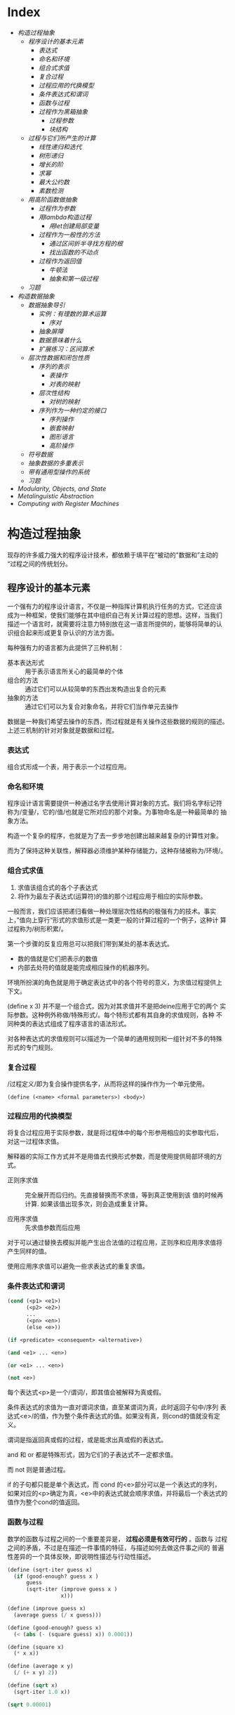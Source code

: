 * Index
- [[* 构造过程抽象][构造过程抽象]]
  - [[* 程序设计的基本元素][程序设计的基本元素]]
    - [[* 表达式][表达式]]
    - [[* 命名和环境][命名和环境]]
    - [[* 组合式求值][组合式求值]]
    - [[* 复合过程][复合过程]]
    - [[* 过程应用的代换模型][过程应用的代换模型]]
    - [[* 条件表达式和谓词][条件表达式和谓词]]
    - [[* 函数与过程][函数与过程]]
    - [[* 过程作为黑箱抽象][过程作为黑箱抽象]]
      - [[* 过程参数][过程参数]]
      - [[* 块结构][块结构]]
  - [[* 过程与它们所产生的计算][过程与它们所产生的计算]]
    - [[* 线性递归和迭代][线性递归和迭代]]
    - [[* 树形递归][树形递归]]
    - [[* 增长的阶][增长的阶]]
    - [[* 求幂][求幂]]
    - [[* 最大公约数][最大公约数]]
    - [[* 素数检测][素数检测]]
  - [[* 用高阶函数做抽象][用高阶函数做抽象]]
    - [[* 过程作为参数][过程作为参数]]
    - [[* 用lambda构造过程][用lambda构造过程]]
      - [[* 用let创建局部变量][用let创建局部变量]]
    - [[* 过程作为一般性的方法][过程作为一般性的方法]]
      - [[* 通过区间折半寻找方程的根][通过区间折半寻找方程的根]]
      - [[* 找出函数的不动点][找出函数的不动点]]
    - [[* 过程作为返回值][过程作为返回值]]
      - [[* 牛顿法][牛顿法]]
      - [[* 抽象和第一级过程][抽象和第一级过程]]
  - [[* 习题][习题]]
- [[* 构造数据抽象][构造数据抽象]]
  - [[* 数据抽象导引][数据抽象导引]]
    - [[* 实例：有理数的算术运算][实例：有理数的算术运算]]
      - [[* 序对][序对]]
    - [[* 抽象屏障][抽象屏障]]
    - [[* 数据意味着什么][数据意味着什么]]
    - [[* 扩展练习：区间算术][扩展练习：区间算术]]
  - [[* 层次性数据和闭包性质][层次性数据和闭包性质]]
    - [[* 序列的表示][序列的表示]]
      - [[* 表操作][表操作]]
      - [[* 对表的映射][对表的映射]]
    - [[* 层次性结构][层次性结构]]
      - [[* 对树的映射][对树的映射]]
    - [[* 序列作为一种约定的接口][序列作为一种约定的接口]]
      - [[* 序列操作][序列操作]]
      - [[* 嵌套映射][嵌套映射]]
      - [[* 图形语言][图形语言]]
      - [[* 高阶操作][高阶操作]]
  - [[* 符号数据][符号数据]]
  - [[* 抽象数据的多重表示][抽象数据的多重表示]]
  - [[* 带有通用型操作的系统][带有通用型操作的系统]]
  - [[* 习题][习题]]
- [[* Modularity, Objects, and State][Modularity, Objects, and State]]
- [[* Metalinguistic Abstraction][Metalinguistic Abstraction]]
- [[* Computing with Register Machines][Computing with Register Machines]]

* 构造过程抽象

现存的许多威力强大的程序设计技术，都依赖于填平在“被动的"数据和”主动的
“过程之间的传统划分。

** 程序设计的基本元素
一个强有力的程序设计语言，不仅是一种指挥计算机执行任务的方式，它还应该
成为一种框架，使我们能够在其中组织自己有关计算过程的思想。这样，当我们
描述一个语言时，就需要将注意力特别放在这一语言所提供的，能够将简单的认
识组合起来形成更复杂认识的方法方面。

每种强有力的语言都为此提供了三种机制：
- 基本表达形式 :: 用于表示语言所关心的最简单的个体
- 组合的方法 :: 通过它们可以从较简单的东西出发构造出复合的元素
- 抽象的方法 :: 通过它们可以为复合对象命名，并将它们当作单元去操作

数据是一种我们希望去操作的东西，而过程就是有关操作这些数据的规则的描述。
上述三机制的针对对象就是数据和过程。

*** 表达式

组合式形成一个表，用于表示一个过程应用。

*** 命名和环境
程序设计语言需要提供一种通过名字去使用计算对象的方式。我们将名字标记符
称为/变量/，它的/值/也就是它所对应的那个对象。为事物命名是一种最简单的
抽象方法。

构造一个复杂的程序，也就是为了去一步步地创建出越来越复杂的计算性对象。

而为了保持这种关联性，解释器必须维护某种存储能力，这种存储被称为/环境/。

*** 组合式求值
1) 求值该组合式的各个子表达式
2) 将作为最左子表达式(运算符)的值的那个过程应用于相应的实际参数。

一般而言，我们应该把递归看做一种处理层次性结构的极强有力的技术。事实
上，”值向上穿行“形式的求值形式是一类更一般的计算过程的一个例子，这种计
算过程称为/树形积累/。

第一个步骤的反复应用总可以把我们带到某处的基本表达式。
- 数的值就是它们把表示的数值
- 内部去处符的值就是能完成相应操作的机器序列。

环境所扮演的角色就是用于确定表达式中的各个符号的意义，为求值过程提供上
下文。

(define x 3) 并不是一个组合式，因为对其求值并不是把deine应用于它的两个
实际参数。这种例外称做/特殊形式/。每个特形式都有其自身的求值规则，各种
不同种类的表达式组成了程序语言的语法形式。

对各种表达式的求值规则可以描述为一个简单的通用规则和一组针对不多的特殊
形式的专门规则。

*** 复合过程
/过程定义/即为复合操作提供名字，从而将这样的操作作为一个单元使用。

=(define (<name> <formal parameters>) <body>)=

*** 过程应用的代换模型
将复合过程应用于实际参数，就是将过程体中的每个形参用相应的实参取代后，
对这一过程体求值。

解释器的实际工作方式并不是用值去代换形式参数，而是使用提供局部环境的方
式。

- 正则序求值 :: 完全展开而后归约。先直接替换而不求值，等到真正使用到该
     值的时候再计算. 如果该值出现多次，则会造成重复计算。

- 应用序求值 :: 先求值参数而后应用

对于可以通过替换去模拟并能产生出合法值的过程应用，正则序和应用序求值将
产生同样的值。

使用应用序求值可以避免一些求表达式的重复求值。

*** 条件表达式和谓词

#+BEGIN_SRC emacs-lisp
  (cond (<p1> <e1>)
        (<p2> <e2>)
        ...
        (<pn> <en>)
        (else <e>))

  (if <predicate> <consequent> <alternative>)

  (and <e1> ... <en>)

  (or <e1> ... <en>)

  (not <e>)
#+END_SRC
每个表达式<p>是一个/谓词/，即其值会被解释为真或假。

条件表达式的求值为一直对谓词求值，直至某谓词为真，此时返回子句中/序列
表达式<e>/的值，作为整个条件表达式的值。如果没有真，则cond的值就没有定
义。

谓词是指返回真或假的过程，或是能求出真或假的表达式。

and 和 or 都是特殊形式，因为它们的子表达式不一定都求值。

而 not 则是普通过程。

if 的子句都只能是单个表达式，而 cond 的<e>部分可以是一个表达式的序列，
如果对应的<p>确定为真，<e>中的表达式就会顺序求值，并将最后一个表达式的
值作为整个cond的值返回。

*** 函数与过程
数学的函数与过程之间的一个重要差异是， *过程必须是有效可行的* 。函数与
过程之间的矛盾，不过是在描述一件事情的特征，与描述如何去做这件事之间的
普遍性差异的一个具体反映，即说明性描述与行动性描述。


#+BEGIN_SRC scheme
  (define (sqrt-iter guess x)
    (if (good-enough? guess x )
        guess
        (sqrt-iter (improve guess x )
                   x)))

  (define (improve guess x)
    (average guess (/ x guess)))

  (define (good-enough? guess x)
    (< (abs (- (square guess) x)) 0.0001))

  (define (square x)
    (* x x))

  (define (average x y)
    (/ (+ x y) 2))

  (define (sqrt x)
    (sqrt-iter 1.0 x))

  (sqrt 0.00001)



  (define (sqrt-iter2 guess x)
      (if (good-enough2? guess (improve guess x))
          (improve guess x)
          (sqrt-iter2 (improve guess x)
                     x)))

  (define (good-enough2? old-guess new-guess)
      (> 0.01
         (/ (abs (- new-guess old-guess))
            old-guess)))


  (define (sqrt2 x)
    (sqrt-iter2 1.0 x))

  (sqrt2 0.0001)


  (define (improve y x)
    (/ (+ (/ x
             (* y y))
          (* 2 y))
       3))

  (sqrt2 27)
#+END_SRC

*** 过程作为黑箱抽象
即过程抽象，一个过程的定义应该能隐藏起一些细节，从而调用者不必去关心实
现，只须作为一个黑箱而接受它。

**** 过程参数
形参与实参的分离确保了，调用者的变量与被调用者的相分离，黑箱的性质。

一个变量的具体名字是什么完全无关于过程的作用，则称为 *约束变量* ，否则，
它就是 *自由* 的。
例如， good-enough? 中，guess x 都是约束变量，而abs, square, <, - 都是
自由变量。

**** 块结构
词法作用域
例如，可以把good-enough？过程放进sqrt的过程定义当中，这样，其他过程也
可以定义它们自己的good-enough?过程。这样做的另一个好处是，由于x在sqrt
的定义当中是受约束的，good-enough?等子过程圴在x的定义域中，则x可以作为
内部定义的自由变量，子过程不再需要传递x。


** 过程与它们所产生的计算
学习一门新的语言，光学会其语法，就像是学象棋，知道了里面各种棋子的走法，
却不知道典型的开局，战术和策略，缺少有关各种棋步的价值（值得定义哪些过
程）的知识，缺少对所走棋步的各种后果（执行一个过程的效果）做出预期的经
验。

*** 线性递归和迭代
注意 *递归过程* 与 *递归计算过程* 有所区别，如下面的例子中，都是递归过程，但其中一
个为线性递归计算过程，另一个为线性迭代计算过程。

#+BEGIN_SRC scheme
  ; 计算阶乘
  (define (factorial n)
    (if (= n 1)
        1
        (* n (factorial (- n 1)))))



  (define (factorial-iter index n result)
    (if (> index n)
        result
        (factorial-iter (+ 1 index)
                        n
                        (* result index))))


  (define (factorial2 n)
    (factorial-iter 1 n 1))
#+END_SRC
前者的代换模型是一种先逐步展开而后收缩的形状，在展开的阶段里，这个过程
构造起一个 *推迟计算的操作* 所形成的链条;收缩阶段则表现为这些去处的实
际执行。这种类型的计算过程由一个推迟执行的去处链条刻画，称为一个 *递归
计算过程* 。其乘法链条的长度随着n值线性增长，因此是 *线性递归过程*.

而像后者那样，在计算过程中的每一步所需要保存的轨迹里，都是固定的
index,n,result的当前值，这种其状态可以用固定数目的 *状态变量* 描述的过
程称为 *迭代计算过程* 。

在C,Pascal之类的语言中，递归的过程所消耗的存储量总是与过程调用的数目成
正比，即使它们所描述的计算过程原理上看是迭代的。这些语言需要通过for,
while 等“循环结构”来描述这些迭代过程，而scheme中则没有这一 *缺陷* 。

能够在常量空间中执行由递归过程所描述的迭代计算过程--具有这种我的实称为
*尾递归* 的。


*** 树形递归
以Fibonacci为例，

#+BEGIN_SRC scheme
(define (fib n)
  (cond ((= n 0) 0)
        ((= n 1) 1)
        (else (+ (fib (- n 2))
                 (fib (- n 1))))))


  (define (fib2 n)
    (fib-iter 0 n 0))

  (define (fib-iter index n sum)
    (if (> index n)
        sum
        (fib-iter (+ index 1)
                  n
                  (+ sum index))))
#+END_SRC

虽然在上述的例子中，树形递归计算过程消耗很大，但它在应用于层次结构性的
数据上时，这种过程是一种自然的威力强大的工具。即使是对于数的计算，它也
可能帮助我们理解和设计程序（上述例子基本上就是把序列的定义直接翻译为了
Lisp语言）。

- 给了半美元，四分之一美元，10美分，5美分和1美分的硬币，将1美元换成零
  钱，一共有几种方式

  #+BEGIN_SRC scheme
  (define (count-change amount)
    (cc amount 5))

  (define (cc amount kinds-of-coins)
    (cond ((= amount 0) 1)  ; count as 1 if amount is 0
          ((or (< amount 0) (= kinds-of-coins 0)) 0)
          (else (+ (cc amount ; ; 任何使用 kinds-of-coins 种硬币的换法数量
                       (- kinds-of-coins 1)) ; 都等于不使用第一种硬币的换法
                   (cc (- amount
                          (first-denomination kinds-of-coins)) ; 及使用第一种硬币的换法的和
                       kinds-of-coins)))))

  (define (first-denomination kinds-of-coins)
    (cond ((= kinds-of-coins 1) 1)
          ((= kinds-of-coins 2) 5)
          ((= kinds-of-coins 3) 10)
          ((= kinds-of-coins 4) 25)
          ((= kinds-of-coins 5) 50)))


  (count-change 100)
  #+END_SRC

*** 增长的阶
*** 求幂

#+BEGIN_SRC scheme
  (define (expt b n)
    (if (= 0 n)
        1
        (* b (expt b (- n 1)))))


  (define (expt2 b n)
  ;  (expt-iter b n 0 1)
    (expt-iter2 b n 1)
    )

  (define (expt-iter b n cur sum)
    (if (= n cur)
        sum
        (expt-iter b
                   n
                   (+ cur 1)
                   (* sum b))))


  (define (expt-iter2 b n result)
    (if (= 0 n)
        result
        (expt-iter2 b (- n 1) (* result b))))


  (expt 3 3)
  (expt2 3 3)
#+END_SRC

*** 最大公约数

#+BEGIN_SRC scheme
  (define (gcd a b)
    (if (= b 0) a
        (gcd b (remainder a b))))
#+END_SRC

*** 素数检测
两种方法，第一种最简单就是从2开始一个个判断直至根号n，此方法具有根号n
的增长阶，
另一种则是，利用费马小定理：
 *如果n是一个素数，则对于任意小于n的正整数a有，a的n次方与a模n同余*

     #+BEGIN_SRC scheme
       (define (smallest-divisor n)
         (find-divisor n 2))

       (define (find-divisor n test-divisor)
         (cond ((> (* test-divisor test-divisor) n) n)
               ((divides? test-divisor n) test-divisor)
               (else (find-divisor n (+ test-divisor 1)))))

       (define (divides? a b)
         (= (remainder b a) 0))

       (define (prime? n)
         (= n (smallest-divisor n)))

       (define (expmod base exp m)
         (cond ((= exp 0) 1)
               ((even? exp)
                (remainder (square (expmod base (/ exp 2) m))
                           m))
               (else
                (remainder (* base (expmod base (- exp 1) m))
                           m))))

       (define (fermat-test n)
         (define (try-it a)
           (= (expmod a n n) a))
         (try-it (+ 1 (random (- n 1)))))

       (define (fast-prime? n times)
         (cond ((= times 0) true)
               ((fermat-test n) (fast-prime? n (- times 1)))
               (else false)))


       (prime? 19)
       (prime? 199)
       (prime? 1999)
       (prime? 19999)

       (fast-prime? 1234567 10)
     #+END_SRC

** 用高阶函数做抽象
*高阶过程* 即能操作过程的过程，可以增强我们建立抽象的能力

*** 过程作为参数
[[*习题][1.29]]
1.30

*** 用lambda构造过程
#(lambda (<formal-parameters>) <body>)#

这样得到的过程，除了不为有关过程提供名字之外，与define创建的过程完全一
样，即仅仅是该过程没有与环境中的任何名字相关联。

  (define (plus4 x) (+ x 4)  <==> (define plus4 (lambda (x) (+ x 4)))

**** 用let创建局部变量

#+BEGIN_SRC scheme
  (let ((<var1> <exp1>)
        (<var2> <exp2>)
        ;...
        (<varn> <expn>))
    <body>)
#+END_SRC

其语义是，将上同部分的名字约束为局部变量的情况下，对body求值作为let的返回值。
故上述表达式等价于

#+BEGIN_SRC scheme
  ((lambda (<var1> ... <varn>)
     <body>)
   <exp1>
   ;...
   <expn>)
#+END_SRC

这样， *解释器就不需要为let局部变量增加任何新的机制，let表达式只是
lambda表达式的语法外衣而已*

- let可以建立局部变量的约束，即限制作用域
- 变量的值是在let之外计算的！

仅在定义内部过程时使用define

*** 过程作为一般性的方法

**** 通过区间折半寻找方程的根
#+BEGIN_SRC scheme
  (define (close-enough? a b)
    (< (abs (- b a)) 0.001))

  (define (search f a b)
    (if (> (* (f a) (f b)) 0)
        (error "wrong range " a b)
        (let ((mid (/ (+ a b) 2.0)))
          (if (close-enough? a b)
              mid
              (if (> (* (f mid) (f a)) 0)
                  (search f mid b)
                  (search f a mid))))))

  (search sin 2.0 4.0)
  (search sin 2.0 3.0)
#+END_SRC

**** 找出函数的不动点
#+BEGIN_SRC scheme
  (define tolerance 0.00001)

  (define (average a b) (/ (+ a b) 2))

  (define (fixed-point f first-guess)
    (define (close-enough? v1 v2)
      (< (abs (- v1 v2)) tolerance))
    (define (try guess)
      (let ((next (f guess)))
        (if (close-enough? guess next)
            next
            (try next))))
    (try first-guess))

  (define (sqrt x)
    (fixed-point (lambda (y) (average y (/ x y)))
                 1.0))

  (sqrt 4)
  (fixed-point (lambda (y) (+ (sin y) (cos y)))
               0.1)
#+END_SRC

*** 过程作为返回值
平均阻尼
#+BEGIN_SRC scheme
  (define (average-damp f)
    (lambda (x) (average x (f x))))
#+END_SRC

该过程接受一个过程输入，输出另一个过程

将一个计算过程形式化为一个过程，一般来说存在很多种方式，有经验的程序员
知道如何选择过程的形式，使其特别地清晰且容易理解，使该计算过程中有用的
元素能表现为一些相互分离的个体，并可以重新用于其他的应用。

**** 牛顿法
#+BEGIN_SRC scheme
  (define dx 0.00001)
  (define tolerance 0.00001)

  (define (deriv g)
    (lambda (x) (/ (- (g (+ x dx)) (g x))
                   dx)))

  (define (fixed-point f first-guess)
    (define (close-enough? v1 v2)
      (< (abs (- v1 v2)) tolerance))
    (define (try guess)
      (let ((next (f guess)))
        (if (close-enough? guess next)
            next
            (try next))))
    (try first-guess))

  (define (newton-transform g)
    (lambda (x)
      (- x (/ (g x) ((deriv g) x)))))

  (define (newton-method g guess)
    (fixed-point (newton-transform g) guess))

  (define (sqrt x)
    (newton-method (lambda (y) (- (square y) x))
                   1.0))

  (sqrt 16)
#+END_SRC

**** 抽象和第一级过程
我们可以进一步抽象出找不动点的过程，其可以接受变换过程g作为输入，
#+BEGIN_SRC scheme
  (define (fixed-point-of-transform f g guess)
    (fixed-point (g f) guess))

  (define (sqrt x)
    (fixed-point-of-transform (lambda (y) (/ x y))
                              average-damp
                              1.0))

  (define (sqrt2 x)
    (fixed-point-of-transform (lambda (y) (- (square y) x))
                              newton-transform
                              1.0))
#+END_SRC

*作为编程者，我们应该对这类可能性保持高度敏感，设法从中识别出程序里的*
*基本抽象，基于它们去进一步构造，并推广它们以创建威力更加强大的抽象*

并不是说要尽可能抽象地去写程序，而是根据工作中的情况，去选择合适的抽象
层次，但这种基于抽象去思考确实是最重要的。

一般而言，语言总会对计算元素的使用方式加上某些限制，而带有最少限制的元素被称为
*第一级状态*.
- 可以用变量命名
- 可以提供给过程作为参数
- 可以由过程作为结果返回
- 可以包含在数据结构中

Lisp 的过程是完全的第一状态，这给有效实现提出了挑战，但由此所获得的描述能力却是极其惊人的.

** 习题
- 1.3 :: 计算三个数中，较大的两个数的平方和

     #+BEGIN_SRC scheme
       (define (max-square-sum a b c)
         (if (and (<= a b) (<= a c))
             (return (+ (* b b) (* c c)))
           (max-square-sum b c a))
         )

     #+END_SRC

- 1.6 :: 为什么if是一种特殊形式，如果用conf实现一个new-if，其与if本身
     有什么区别？
     #+BEGIN_SRC scheme
       (define (new-if predicate then-clause else-clause)
         (cond (predicate then-clause)
               (else-clause)))
     #+END_SRC

     区别在于，if作为一种特殊形式，其then-clause和else-clause只有一个
     会被求值。而new-if作为一个普通过程，由于解释器进行应用序求值，其
     两个子过程都会被求值。

     例如，下面的例子不是尾递归，因为sqrt-iter的返回值还要作为new-if的
     参数，

     #+BEGIN_SRC scheme
       (define (sqrt-iter guess x )
         (new-if (good-enough? guess x )
                 guess
                 (sqrt-iter (improve guess x ) ; 无论good-enough结果如何，这个函数调用总会被一直执行
                            x)))


       (new-if (display "good") (display "bad"))
       ; 上述调用将会输出 badgood
     #+END_SRC

- 1.10 :: 给出以下过程

     #+BEGIN_SRC scheme
       (define (A x y)
         (cond ((= y 0) 0)
               ((= x 0) (* 2 y))
               ((= y 1) 2)
               (else (A (- x 1)
                        (A x (- y 1))))))


       (A 1 10) ; 2^10

       (A 2 4)  ; 64436

       (A 3 3)  ; 65536
     #+END_SRC
       求 (A 1 10) (A 2 4) (A 3 3)
     及以下过程的数学意义
     (define (f n) (A 0 n))
     (define (f n) (A 1 n))
     (define (f n) (A 2 n))

     2n
     2^n
     (((...(2^2)^2)^2)...) n-1个

- 1.11 :: f(x) 有以下定义,
     如果n<3,那么f(n)=n,
     如果n>=3, f(n)=f(n-1)+2f(n-2)+3f(n-3)

     请写出递归计算过程及迭代两种过程.

     #+BEGIN_SRC scheme
  (define (f n)
    (if (< n 3)
        n
        (+ (f (- n 1))
           (* 2 (f (- n 2)))
           (* 3 (f (- n 3))))))



  (define (f1 n)
    (if (< n 3)
        n
        (f1-iter 1 2 4 3 n)
        ))

  (define (f1-iter n3 n2 n1 n max)

    (if (= n max)
        n1
        (f1-iter n2
                 n1
                 (+ (* 3 n3) (* 2 n2) n1)
                 (+ n 1)
                 max)))


  (f1 1)
  (f1 2)
  (f1 3)
  (f1 4)
  (f1 5)
#+END_SRC

- 1.12 :: 计算出帕斯卡三角形
     1
     1 2 1
     1 3 3 1
     1 4 6 4 1
     ...

     #+BEGIN_SRC scheme
       (define (tri x y)
         (cond ((or (= x y) (= x 1)) 1)
               ((> x y) (error "unvalid input"))
               (else (+ (tri (- x 1) (- y 1))
                        (tri x (- y 1))))
               ))


       (tri 1 1)
       (tri 1 2)(tri 3 5)
     #+END_SRC

- 1.13 :: 证明Fib(n)是最接近

- 1.14 :: 画出有关的树,表示count-change在11美分换成硬币时的计算过程
     且在金额增加时,这一过程的空间和步数是如何增长

     n 为金额, m为币种,则树的最大深度由m取1时的子树决定,(n,1)子树位于m层,并有(1,1)子树位于n+m层,
     空间增长为O(n+m)

     (n,1)的子树的结点数线性递增,而(n,m)的树可以分解为x(n,m-1)个的子树,当币值远小于n时,可把x视作n,
     时间(节点数)增长为O(n^m)

- 1.15 :: 有以下计算sin(x)的过程, 求计算12.15时,p调用了几次,
     过程的时间及空间增长阶是什么
     #+BEGIN_SRC scheme
       (define (cube x) (* x x x))

       (define (p x) (- (* 3 x) (* 4 (cube x))))

       (define (sine angle)
           (if (not (> (abs angle) 0.1))
               angle
               (p (sine (/ angle 3.0)))))
     #+END_SRC

     由于应用序求值, 5次
     空间时间都是O(log n)

- 1.16 :: 使用以下方法计算乘幂,并使用迭代过程
     b^n = (b^2)^(n/2)
     #+BEGIN_SRC scheme
       (define (fast-expt b n)
         (cond ((= n 0) 1)
               ((isDouble? n) (fast-expt-iter n b))
               (else (* b (fast-expt-iter (- n 1) b)))))

       (define (isDouble? n)
         (= (remainder n 2) 0))

       (define (fast-expt-iter n result)
         (if (= n 1)
             result
             (fast-expt-iter (/ n 2) (* result result))))


       (fast-expt 1 0)
       (fast-expt 2 2)
       (fast-expt 2 3)
       (fast-expt 3 3)


       (define (fast-expt2 b n)
         (fast-expt-iter2 b n 1))

       (define (fast-expt-iter2 b n a)
         (cond ((= n 0) a)

               ((isDouble? n)
                (fast-expt-iter2
                 (* b b)
                 (/ n 2)
                 a))

               (else
                (fast-expt-iter2
                 b
                 (- n 1)
                 (* a b)))))
     #+END_SRC

- 1.17 :: 假设没有乘法,只有doulbe 可用于求某整数的两倍,halve用于求一半,使
     用类似以上的方法求出乘积

     #+BEGIN_SRC scheme
       (define (double a)
         (+ a a))

       (define (halve a)
         (/ a 2))

       (define (even? n)
         (= (remainder n 2) 0))


       (define (* a b)
         (iter a b 0))

       (define (iter a b n)
         (cond ((= b 0) n)
               ((even? b) (iter (double a) (halve b) n))
               (else (iter a (- b 1) (+ n a)))))


       (* 1 0)
       (* 1 1)
       (* 0 1)
       (* 2 1)
       (* 2 4)
       (* 3 3)
       (* 3 4)
     #+END_SRC

- 1.19 :: 斐波那契数列的对数计算过程

- 1.20 :: 在应用序及正则序下，（GCD 206 40)求最大公约数分别调用几次
     remainder

     应用序4次,第一次算,但是gcd( 2 0)不算,if判断后就直接返回a,下面不会
     执行;
     正则序18次,
     正则代换后,则第n层的a b两个参数对应的remainder的次数分别为a(n),
     b(n),
     则: a(n) = b(n-1);b(n)=a(n-1)+b(n-1)+1;a(0)=0,b(0)=0
     总共5层,由于每层的if判断进行了计算,再加上最后一层的a是计算了的,所
     以最后的结果是:b(0)+b(1)+b(2)+b(3)+b(4)+a(4)=18

- 1.21 :: smallest-divisor 测试19, 199, 1999

- 1.22 :: 利用下面过程写一个search-for-prime过程来检查给定范围内各个奇
     数的素性。注意每个素数检查所需要的时间，
  1. 10 000 范围内的耗时真的是1 000 的根号10倍吗
  2. 100 000 与 1 000 000 呢？
  3. 时间真的正比于计算所需要的步数吗？
     #+BEGIN_SRC scheme
       (define (smallest-divisor n)
         (find-divisor n 2))

       (define (find-divisor n test-divisor)
         (cond ((> (* test-divisor test-divisor) n) n)
               ((divides? test-divisor n) test-divisor)
               (else (find-divisor n (+ test-divisor 1)))))

       (define (divides? a b)
         (= (remainder b a) 0))

       (define (prime? n)
         (= n (smallest-divisor n)))


       (define (search-for-primes n)
           (let ((start-time (real-time-clock)))
               (continue-primes n 3)
               (- (real-time-clock) start-time)))

       (define (continue-primes n count)
           (cond ((= count 0)
                   (display "are primes."))
                 ((prime? n)
                   (display n)
                   (newline)
                   (continue-primes (next-odd n) (- count 1)))
                 (else
                   (continue-primes (next-odd n) count))))

       (define (next-odd n)
           (if (odd? n)
               (+ 2 n)
               (+ 1 n)))

       (search-for-primes 10000) ; 3
       (search-for-primes 100000); 6
       (search-for-primes 1000000); 10
   #+END_SRC
   倍数不等

- 1.23 :: 改善test-divisor为2,3,5,7,9 看看耗时是不是真的减半
    耗时相比 3->1, 6->2, 10->10

- 1.24 :: 使用费马检测，速度有何变化，log(n) ?
     2, 3, 3

- 1.25 :: 能否把费马检测中expmod的实现改为直接用下面方法

     #+BEGIN_SRC scheme
       (define (expmod base exp m)
         (remainder (fast-expt base exp) m))
     #+END_SRC

     这个方法理论上一样，但实际上在处理大数字时会溢出，而且速度慢

- 1.26 :: 注意 (square x) 和 (* x x) 并不一定等价。当x是个表达式时，该
     表达式会求值两次。

- 1.27 :: 找出费马检测不出的非素数。

- 1.28 :: 不会被欺骗的费马检查

- 1.29 :: 利用辛普森规则计算积分
     #+BEGIN_SRC scheme
       (define (cube x) (* x x x))

       (define (sum term a next b)
         (if (> a b)
             0
             (+ (term a)
                (sum term (next a) next b))))

       (define (inc n) (+ n 1))

       (define (sum-cubes a b)
         (sum cube a inc b))



       (define (simpson-integration f n a b)
         (define (simpson-iter k)
           (* (if (or (= 0 k)
                      (= n k))
                  1
                  (+ 2
                     (* 2 (remainder k 2))))
              (f (+ a (* k (/ (- b a) n))))))

         (* (/ (/ (- b a) n) 3)
            (sum simpson-iter 0 inc n)))

       (simpson-integration cube 100 0 1)

     #+END_SRC

- 1.30 :: 把上述过程中的SUM转换为迭代过程

     #+BEGIN_SRC scheme
       (define (sum term a next b)
         (define (iter k result)
           (if (> k b)
               result
               (iter (next k) (+ result (term k)))))
         (iter a 0))
     #+END_SRC

- 1.31 :: 写出返回给定范围中各点的某个函数值的乘积（Product）过程，并
     使用它计算下面的phi的近似值。
     phi/4=(2*4*4*6*6*8..../3*3*5*5*7...)
     再写出迭代或递归的版本。

     #+BEGIN_SRC scheme
       (define (product f next a b)
         (define (product-iter result n)
           (if (> n b)
               result
               (product-iter (* result (f n)) (next n))))
         (product-iter 1 a))


       (define (test a) a)

       (define (inc-1 a) (+ a 1))

       (product test inc-1 1 5)


       (define (an n)
         (if (= 0 (remainder n 2))
             (/ n (+ n 1))
             (/ (+ n 1) n)))

       (define (factorial n)
         (* 2 (product an inc-1 1 n)))

       (factorial 10000)

     #+END_SRC

- 1.32 :: 抽象product和sum过程的公共部分，建立过程

     #+BEGIN_SRC scheme
       (define (accumulate combiner null-value term a next b)
         (define (accumulate-iter n result)
           (if (> n b)
               result
               (accumulate-iter (next n)
                                (combiner result
                                          (term n)))))
         (accumulate-iter a null-value))



       (define (sum term a next b)
         (accumulate + 0 term a next b))


       (define (product1 term a next b)
         (accumulate * 1 term a next b))
     #+END_SRC

- 1.33 :: 构造更一般的filtered-accumulate,计算
     a到b中所有素数之和
     小于n的所有互素的正整数之乘积

     #+BEGIN_SRC scheme
       (define (filtered-accumulate filter combiner null-value term a next b)
         (define (filtered-iter result n)
           (if (> n b)
               result
               (filtered-iter (if (filter (term n))
                                  (combiner result (term n))
                                  result)
                              (next n))))
         (filtered-iter null-value a))
     #+END_SRC

- 1.35 :: 证明黄金分割率是 x-> 1+1/x的不动点，并计算其值
     #+BEGIN_SRC scheme
       (define golden-ratio
         (fixed-point (lambda (x) (+ 1(/ 1 x)))
                      1.0))
     #+END_SRC

- 1.36 :: 修改fixed-point过程，使其输出计算中产生的近似值序列 (newline) (display)
     然后通过找出x->log(1000)/log(x)的不动点，确定x^2=1000的一个根。并
     比较使用平均阻尼时的计算步数。
     #+BEGIN_SRC scheme
       (define formula
           (lambda (x)
               (/ (log 1000)
                  (log x))))

       (define (average-damp f)
           (lambda (x)
               (average x
                        (f x))))


       (define tolerance 0.000001)

       (define (fixed-point f first-guess)

           (define (close-enough? v1 v2)
               (< (abs (- v1 v2)) tolerance))

           (define (try guess step)
               (display-info guess step)                       ; 每次进入测试时打印一次猜测
               (let ((next (f guess)))
                   (if (close-enough? next guess)
                       (begin                                  ; 如果猜测完成
                           (display-info next (+ 1 step))      ; 记得算上最后一次计算 next 的猜测
                           next)
                       (try next (+ 1 step)))))

           (try first-guess 1))

       (define (display-info guess step)
           (display "Step: ")
           (display step)
           (display " ")

           (display "Guess: ")
           (display guess)
           (newline))
     #+END_SRC

- 1.40 :: x^3+ax^2+bx+c的零点。
     #+BEGIN_SRC scheme
       (define dx 0.00001)
       (define tolerance 0.00001)

       (define (deriv g)
         (lambda (x) (/ (- (g (+ x dx)) (g x))
                        dx)))

       (define (fixed-point f first-guess)
         (define (close-enough? v1 v2)
           (< (abs (- v1 v2)) tolerance))
         (define (try guess)
           (let ((next (f guess)))
             (if (close-enough? guess next)
                 next
                 (try next))))
         (try first-guess))

       (define (newton-transform g)
         (lambda (x)
           (- x (/ (g x) ((deriv g) x)))))

       (define (newton-method g guess)
         (fixed-point (newton-transform g) guess))

       (define (sqrt x)
         (newton-method (lambda (y) (- (square y) x))
                        1.0))

       (define (cube x) (* x x x))

       (define (cubic a b c)
         (newton-method (lambda (x) (+ (cube x) (* a (square x)) (* b x) c))
                        1.0))
       (cubic 3 2 1)
     #+END_SRC

- 1.41 :: 定义double对输入的过程f应用两次，
     (((double (double double)) inc) 5) 返回什么

     #+BEGIN_SRC scheme
       (define (double f)
         (lambda (x) (f(f x))))

       (((double (double double)) 1+) 5)

       ; 是21啊！！， 反复应用f 是平方，而不是简单乘2
     #+END_SRC

- 1.43 :: 定义 repeat 过程，对输入的数值过程f调用n次
     #+BEGIN_SRC scheme
       (define (repeat1 f n)
         (define (iter g k)
           (if (= k n)
               g
               (iter (lambda (x) (f (g x)))
                     (+ k 1))))
         (iter f 1))


       (define (repeat2 f n)
         (if (= 1 n)
             f
             (lambda (x)
               (f ((repeat2 f (- n 1)) x)))))



       ((repeat1 square 2) 5)
     #+END_SRC

- 1.46 :: 迭代改进，写一个iterative-improve 以两个过程为参数，返回一个
     以某一猜测为输入，通过不断改进，直到得到的猜测足够好为至
     #+BEGIN_SRC scheme
       (define (iterative-improve close-enough? improve)
         (lambda (first-guess)
           (define (try guess)
             (let ((next (improve guess)))
               (if (close-enough? guess next)
                   next
                   (try next))))
           (try first-guess)))


       (define tolerance 0.00001)


       (define (fixed-point f first-guess)
         ((iterative-improve (lambda (x y) (< (abs (- x y)) tolerance))
                             f) first-guess))

       (fixed-point cos 1.0)
     #+END_SRC

     



     

* 构造数据抽象
现在到了数学抽象中最关键的一步：让我们忘记这些符号所表示的对象，（数学
家）不应在这里停步，有许多操作可以应用于这些符号，而根本不必考虑它们到
底代表着什么东西。

本章讨论语言所提供的把数据对象组合起来，形成 *复合数据* 的方式。

复合数据可以提升我们在设计程序时所位于的概念层次，提高设计的模块性，增
强语言的表达能力。

将程序中处理数据对象的表示的部分，与处理数据对象的使用的部分相互隔离的
技术非常具有一般性，形成了一种称为 *数据抽象* 的强有力的设计方法学。

** 数据抽象导引
我们的程序在使用数据时，除了完成当前工作所必要的东西之处，不对所用数据
作任何多余的假设。与此同时，一种“具体”数据表示的定义，也应该与过程中的
数据使用方式无关。在我们的系统里，这两部分之间的界面将是一组过程，称为
*选择函数* 和 *构造函数* 。

*** 实例：有理数的算术运算
#+BEGIN_SRC scheme
  (define (add-rat x y)
    (make-rat (+ (* (numer x) (denom y))
                 (* (numer y) (denom x)))
              (* (denom x) (denom y))))

  (define (sub-rat x y)
    (make-rat (- (* (numer x) (denom y))
                 (* (numer y) (denom x)))
              (* (denom x) (denom y))))

  (define (mul-rat x y)
    (make-rat (* (numer x) (numer y))
              (* (denom x) (denom y))))

  (define (div-rat x y)
    (make-rat (* (numer x) (denom y))
              (* (denom x) (numer y))))

  (define (equal-rat? x y)
    (= (* (numer x) (numer y))
       (* (denom x) (denom y))))


  (define (print-rat x)
    (newline)
    (display (numer x))
    (display "/")
    (display (denom x)))
#+END_SRC

这样就有了定义在选择和构造过程 numer,denom 和make-rat 基础上的有理数运算.

**** 序对
序对 是通过过程cons,car,cdr实现的最基本的复合数据.从序对构造起来的数据
对象称为 *表结构* .

#+BEGIN_SRC scheme
  (define (make-rat x y) (cons x y))

  (define (numer x) (car x))

  (define (denom x) (cdr x))

  ;; 使用以下方式会使效率更高,但也会造成调试不便 
  (define mark-rat cons)
  (define numer car)
  (define denom cdr)


  ;; 可利用之前定义的公大公约数过程化简
  (define (mark-rat x y)
    (let ((g (gcd x y)))
      (cons (/ x g)
            (/ y g))))
#+END_SRC

*** 抽象屏障
一般而言，数据抽象的基本思想就是为每一类数据对象标识出一组操作，使得对
这类数据对象的所有操作都可以基于它们表述，而且在操作这些数据对象时也只
使用它们。

*即隔离调用与实现，限制依赖* ，从而可以忽略低层实现直接根据接口设计高层，
当低层的实现变化时，高层也不需要修改。

*** 数据意味着什么
并不是任意的构造函数及选择函数就可以构成数据抽象，它还必须具有一组
*特定条件* 使得这些过程成为一套合法的表示。

数据事实上可以 *通过过程来表示* ，如
#+BEGIN_SRC scheme
  (define (cons1 x y)
    (lambda (p)
      (cond ((= p 0) x)
            ((= p 1) y)
            (else (error "Wrong argument. Not 0 or 1.")))))

  (define (car1 p) (p 0))
  (define (cdr1 p) (p 1))

  (car (cons 2 3))
#+END_SRC

*** 扩展练习：区间算术
TODO

** 层次性数据和闭包性质
一般来说，如果通过某种组合数据对象的操作组合起数据对象得到的结果本身还
可以通过同样的操作再进行组合，我们称这种操作满足 *闭包性质* 

支持闭包性质可以提升组合功能的威力使我们建立起层次性的结构。然而很多语
言并不提供一性质又或是难以应用，例如C里，虽然结构的元素可以也是结构，
但却要显式得操作指针，而限制性的要求结构的每个域都只能包含预先定义好形
式的元素。

过程本身也满足这性质－－组合式成员本身也可以是组合式

*** 序列的表示
*序列* 一批数据对象的一种有序汇集。

*表* 是最直接的序列实现，每个cons的cdr指向下一个cons（结束处放nil），
而car里则放元素。scheme为方便构造表有提供基本操作list
=(list <a1> <a2> ... <an>)=
等价于
=(cons <a1> (cons <a2> (cons ... (cons <an> nil) ...)))=

此时，car可以看作是取表的第一项的操作，cdr则是选取表中的剩余项形成的子
表的操作。嵌套可以使用caddar之类的过程，其中的a和d分别表示car和cdr操作,但
要注意是倒序并且最多只能有四个

**** 表操作
- list-ref :: 向下cdr，参数为一个表及一个数，返回这个表中的第n个项
     #+BEGIN_SRC scheme
       (define (list-ref1 list n)
         (if (= 0 n)
             (car list)
             (list-ref1 (cdr list) (- n 1))))
     #+END_SRC

- length :: 利用null?基本操作判断长度
     #+BEGIN_SRC scheme
       (define (length1 list)
         (define (iter list count)
           (if (null? (cdr list))
               count
               (iter (cdr list) (+ count 1))))
         (iter list 0))
     #+END_SRC

- append :: 向上cons，以两个表为参数，返回组合成的一个新表
     #+BEGIN_SRC scheme
       (define (append1 list1 list2)
         (if (null? list1)
             list2
             (cons (car list1) (append (cdr list1) list2))))
     #+END_SRC

**** 对表的映射
*map* ，具有一个过程参数和一个表参数的高阶过程，返回将这一过程应用于表中
各个元素得到的结果形成的表

实际上，如果scheme中的map的第一个参数过程接受n个输入，则map也可以接受n
个表的输入。

#+BEGIN_SRC scheme
  (define (map1 f lit)
    (if (null? lit)
        lit
        (cons (f (car lit))
              (map f (cdr lit)))))


  (define (map2 f lit)
    (define (iter new remain)
      (if (null? remain)
          new
          (iter (cons (f (car remain)) new)
                (cdr remain))))
    (iter () lit))

  (define (inc a) (+ a 1))

  (map1 inc ())
#+END_SRC

map是一种重要的过程，不仅因为它代表了一种公共模式，还因为它建立了一种
处理表的高层抽象（抽象屏障），可以使使用者把注意力集中到表变换的实现上，
隐藏递归结构提取元素的细节。

*** 层次性结构
((1 2) 3 4) 可以看作是一种树，(1 2)是子树， 3和4是根结点的子结点
而把(1 2)拿走后，剩余的(3 4)则相当于拿去第一个结点后形成的树。

递归是处理树结构的一种很自然的工具，因为我们常常可以将对于树的操作归结
为对它们的分支的操作，再将这种操作应用于分支的分支。

#+BEGIN_SRC scheme
  (define (count-leaves x)
    (cond ((null? x) 0)
          ((not (pair? x)) 1)
          (else (+ (count-leaves (car x))
                   (count-leaves (cdr x))))))

  (count-leaves (cons 2 (cons 3 (cons 2 3))))
#+END_SRC

**** 对树的映射
map是处理序列的一种强有力的抽象，与此类似，map与递归的结合也可以作为强
有力的抽象来处理树。

#+BEGIN_SRC scheme
  ;; 处理树的第一个子结点，再对剩余结点形成的树处理，最后并合并为树
  (define (scale-tree tree factor)
    (cond ((null? tree) ())
          ((not (pair? tree)) (* tree factor))
          (else (cons (scale-tree (car tree) factor)
                      (scale-tree (cdr tree) factor)))))


  (scale-tree (list 1 (list 2 (list 3 4) 5) (list 6 7))
              10)

  ;; 另一种方案是将树看成子树的序列，并对它使用map
  (define (scale-tree tree factor)
    (if (null? tree)
        ()
        (map (lambda (x)
               (if (pair? x)
                   (scale-tree x factor)
                   (* x factor)))
             tree)))
#+END_SRC

*** 序列作为一种约定的接口
类似于通过高阶过程对处理数据的一些过程模式进行进一步的抽象
*在抽象数据层面上,我们可以通过统一接口,从而进一步抽象出高阶过程并通过
约定的接口衔接.*

考虑以下两个过程,
#+BEGIN_SRC scheme
  ;; 计算树中的奇数叶子的平方和
  (define (sum-odd-square tree)
    (cond ((null? tree) 0)
          ((not (pair? tree))
           (if (odd? tree) (square tree) 0))
          (else (+ (sum-odd-square (car tree))
                   (sum-odd-square (cdr tree))))))


  ;; 构造出所有为偶数且小于n的斐波那契数列的表
  (define (even-fibs n)
    (define (next k)
      (if (> k n)
        
          (let ((f (fib k)))
            (if (even? f)
                (cons f (next (+ k 1)))
                (next (+ k 1))))))
    (next 0))


  (define (fib n)
    (cond ((= n 0) 0)
          ((= n 1) 1)
          (else (+ (fib (- n 2))
                   (fib (- n 1))))))
#+END_SRC

虽然它们看上去差异很大,但这两个计算的抽象描述却相当相似
| 步骤 | 第一个程序                | 第二个程序                |
|------+---------------------------+---------------------------|
|    1 | 枚举出一棵树的树叶        | 枚举从0到n的整数          |
|    2 | 过滤它们,选出其中的奇数   | 对每个整数计算相应fib     |
|    3 | 对选出的每个数求平方      | 过滤它们,选出偶数         |
|    4 | 用+累积起得到结果,从0开始 | 用cons累积结果,从空表开始 |
|------+---------------------------+---------------------------|

它们都存在一种过程链,区别在于过滤器和映射的位置不一样.

 *产生信号 --> 过滤器 --> 映射 --> 累积器*

但在上面的两个过程中均没有体现出这种信号流结构,清晰性不够.

**** 序列操作
要组织好程序,使其反映出上述的信号流,关键在于要集中注意力步骤之间的
*信号* . 我们可以用表来表示这些信号,并用表操作实现每个步骤的处理.

则上面两个程序可以转换为
#+BEGIN_SRC scheme
  (define (accumulate f init items)
    (if (null? items)
        init
        (f (car items)
           (accumulate f init (cdr items)))))

  (define (filter predicate squence)
    (cond ((null? squence) ())
          ((predicate (car squence))
           (cons (car squence)
                 (filter predicate (cdr squence))))
          (else (filter predicate (cdr squence)))))

  (define (enumerate-tree tree)
    (cond ((null? tree) ())
          ((not (pair? tree)) (list tree))
          (else (append (enumerate-tree (car tree))
                        (enumerate-tree (cdr tree))))))

  (define (enumerate-interval a b)
    (if (> a b)
        ()
        (cons a (enumerate-interval (+ a 1) b))))


  (define (sum-odd-square tree)
    (accumulate +
                0
                (map square
                     (filter odd?
                             (enumerate-tree tree)))))


  (sum-odd-square (list (list 2 3) 2 (list 6 8)))

  (define (even-fibs n)
    (accumulate cons
                ()
                (filter even?
                        (map fib
                             (enumerate-interval 0 n)))))

  (even-fibs 20)
#+END_SRC

将程序表示为 *针对序列的操作* 可以使程序模块化,从面方便组合这些比较独
立的片段.
而另一方面,如果以序列作为所有的统一表示结构,则程序对于数据结构的
*依赖性可以被限定到不多的几个序列操作上*,而通过修改这些操作,我们就可以
在序列的不同表示之间转换,并保持程序整体的设计不变

模块化是控制复杂性的一种威力强大的策略

上述程序里,把片段重新组合,即可产生一个序列中所有奇数的平方的乘积

#+BEGIN_SRC scheme
  (define (product-of-squares-of-odd-elements items)
    (accumulate *
                1
                (map square
                     (filter odd? items))))
#+END_SRC

与Hadoop的MapReduce相似.

**** 嵌套映射

**** 图形语言

**** 高阶操作

** 符号数据

** 抽象数据的多重表示

** 带有通用型操作的系统

** 习题
- 2.1 :: 写出更好的make-rat过程,使其可以正确处理正负数,负负应显示为正,
     仅一个正时,应显示在分子上.
     [[file:sicp_scms/2.1.scm::(gcd%20b%20(remainder%20a%20b))))][2.1.scm]]

- 2.2 :: 定义坐标，线段，以及返回线段中点的过程。
     [[file:sicp_scms/2.2.scm::(define%20seg%20(make-segment%20start%20end))][2.2.scm]]

- 2.3 :: 定义平面矩形，及周长，面积的过程，对于不同的表示都可以正常计算
     [[file:sicp_scms/2.3.scm][file:~/Dropbox/notes/sicp_scms/2.3.scm]]

- 2.5 :: 把序对表示为2^a*3^b,写出cons，car，cdr
     [[file:sicp_scms/2.5.scm::(cdr2%20(cons2%203%20-5))][2.5.scm]]

- 2.6 :: 邱奇数

- 2.17 :: 请定义出过程last-pair,返回给定非空表里最后一个元素的表
   [[file:sicp_scms/2.17.scm::(last-pair%20(list%2023%2072%20149%2034))][2.17.scm]]

- 2.18 :: 定义过程reverse
     [[file:sicp_scms/2.18.scm::(reverse1%20(list%201%202%203%204%205))][2.18.scm]]

- 2.19 :: 把之前的换零钱的例子改成使用表
     (define us-cons (list 50 25 10 5 1))
     [[file:sicp_scms/2.19.scm][file:~/Dropbox/notes/sicp_scms/2.19.scm]]

- 2.20 :: 过程＋，×和list都可以接受任意个参数，这种过程的定义方法是采
     用一种 *带点尾部标记法* 的形式的define，如
     =(define (f x y . z) <body>)=
     则(f 1 2 3 4 5)时，x是1,y是2,z则是表(3 4 5)

     使用这种形式，定义过程same-parity，以一个或多个整数为参数，返回所
     有与第一个参数有同样奇偶性的参数形成的表
     [[file:sicp_scms/2.20.scm::(same-parity%202%202%203%204%205%206%207)][2.20.scm]]

- 2.22 :: 迭代的map实现是倒序的，为什么？即使交换cons中的参数还是不行，
     为什么？

     递归时，cons总是推迟执行，所以是从最后一个开始组合，与迭代是相反
     的。如果交换cons参数，则表的各个元素的指针不对。

- 2.23 :: 过程for-each与map类似，它有一个过程和表参数，但返回的是将这
     一过程从左到右应用于各个元素，并将值都丢掉。用于执行动作的过程，
     如打印。请给出定义
     [[file:sicp_scms/2.23.scm][file:~/Dropbox/notes/sicp_scms/2.23.scm]]

- 2.24 :: 给出下面表的树定义，盒子图
     =(list 1 (list 2 (list 3 4)))=

- 2.25 :: 给出能够取出7的car和cdr组合
     (1 3 (5 7) 9)
     ((7))
     (1 (2 (3 (4 (5 (6 7))))))

     =(car (cdr (car (cdr (cdr items)))))=
     =(car (cdaddr items))=
     
     =(car (car items))=

     =(cadadr (cadadr (cadadr items)))=

- 2.26 :: 猜测下面过程的结果
     =(define x (list 1 2 3))=
     =(define y (list 4 5 6))=
     =(append x y)=
     =(cons x y)=
     =(list x y)=
     
     (1 2 3 4 5 6)
     ((1 2 3) 4 5 6)
     ((1 2 3) (4 5 6))

- 2.27 :: 定义deep-reverse过程，把表中的元素反转，其子树也反转。
    [[file:sicp_scms/2.27.scm::(iter%20(cons%20(if%20(pair?%20(car%20remain))][2.27.scm]]

- 2.28 :: 实现fringe过程，以一个树为参数，返回一个表，表中的元素是这棵
     树的所有叶子，按照从左到右的顺序，如
     =(define x (list (list 1 2) (list 3 4)))=
     (fringe x) ==> (1 2 3 4)
     (fringe (list x x)) ==> (1 2 3 4 1 2 3 4)
     [[file:sicp_scms/2.28.scm][file:~/Dropbox/notes/sicp_scms/2.28.scm]]

- 2.29 :: 二叉活动体必有一个左分支，一个右分支。每个分支是一个具有确定长
     度的杆，上面吊着一个重量或一个子活动体。
     =(define (make-mobile left right) (list left right))=
     =(define (make-branch length structure)(list length structure))=

  1) 定义left-branch 和 right-branch，分别返回活动体的两个分支
  2) 定义branch-length和branch-structure返回一个分支上的成分
  3) 在之前的基础上定义total-weight，返回活动体的总重量
  4) 计算力矩，判断是否平衡
  5) 如果改用下面的定义，你的程序需要修改多少？
     =(define (make-mobile left right) (cons left right))=
     =(define (make-branch length tree) (cons length tree))=

  [[file:sicp_scms/2.29.scm][file:~/Dropbox/notes/sicp_scms/2.29.scm]]

- 2.30 :: 定义 square-tree
     =(square-tree (list 1 (list 2 (list 3 4) 5) (list 6 7)))=
     输出 (1 (4 (9 16) 25) (36 49)

     [[file:sicp_scms/2.30.scm][file:~/Dropbox/notes/sicp_scms/2.30.scm]]

- 2.31 :: 利用以下方式对2.30进一步抽象
     =(define (square-tree tree) (tree-map square tree))=

     [[file:sicp_scms/2.31.scm][file:~/Dropbox/notes/sicp_scms/2.31.scm]]

- 2.32 :: 可以把集合视作是元素互不相同的表,则一个集合的所有子集表示为
     表的表. 例如(1 2 3) 的子集集合是
     (() (1) (2) (3) (1 2) (1 3) (2 3) (1 2 3))
     给出列举的过程定义
     [[file:sicp_scms/2.32.scm][file:~/Dropbox/notes/sicp_scms/2.32.scm]]

- 2.33 :: 请使用accumulate的方式实现map,append,length这三种基本表操作
     [[file:sicp_scms/2.33.scm::(define%20(length%20items)][2.33.scm]]

- 2.34 :: 采用Horner规则可以对多项式求值
     a(n)*X^n+a(n-1)*X^(n-1)+....a(1)*x+a(0) ==>
     (...(a(n)*x+a(n-1))*x + ... + a(1))x+a0

     定义出过程horner-eval 使可以用 =(horner-eval 2 (list 1 3 0 5 0
     1))= 求值 1+3x+5x^3+x^5 在x等于2时的值
     [[file:sicp_scms/2.34.scm][file:~/Dropbox/notes/sicp_scms/2.34.scm]]

- 2.35 :: 把count-leaves重新定义为累积过程
     [[file:sicp_scms/2.35.scm::(count-leaves%20(list%201%20(list%202%203%20(list%204))%20(list%205%206)))][3.35.scm]]

- 3.36 :: 定义accumulate-n 过程处理序列的序列,将各子序列同位置的元素处
     理,并把结果组合为表
     [[file:sicp_scms/2.36.scm][file:~/Dropbox/notes/sicp_scms/2.36.scm]]

- 3.37 :: 定义向量运算
     (dot-product v w) 返回累积和E(i)(vi*wiv)
     (matrix-*-vector m v) 返回向量i
     (matrix-*-matrix m n) 返回矩阵p
     (transpose m)
     [[file:sicp_scms/2.37.scm][file:~/Dropbox/notes/sicp_scms/2.37.scm]]

- 3.38 :: accumulate也叫fold-right,因为它将序列的第一个元素组合右边所
     有的元素的组合结果上.考虑以下表达式的值
     =(fold-right / 1 (list 1 2 3))=
     =(fold-left / 1 (list 1 2 3))=
     =(fold-right list () (list 1 2 3))=
     =(fold-left list () (list 1 2 3))=
     并且什么情况下,fold-right和fold-left会得出相同的值
     ===>
     (3/2)
     (1/6)
     (1 (2 (3 ())))
     ((() 1) 2) 3)
     f满足结合律

- 3.39 :: 基于fold-right和fold-left定义reverse
     [[file:sicp_scms/3.39.scm][file:~/Dropbox/notes/sicp_scms/3.39.scm]]
     
     

* Modularity, Objects, and State
* Metalinguistic Abstraction
* Computing with Register Machines
